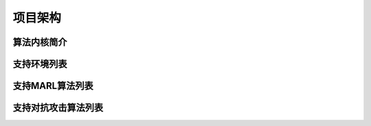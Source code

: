 项目架构
============

.. 这里放置项目架构图


算法内核简介
---------------------
.. 这里放一下项目的目录结构，cd amb && tree -L 2 -d -I pycache 

.. 对上述目录结构的解释与描述，对比着https://aisafety.readthedocs.io/zh_CN/latest/Start/05_frame.html 

支持环境列表
---------------------
.. 此处可以暂时留空，后续直接挂引用

支持MARL算法列表
---------------------
.. 此处可以暂时留空，后续直接挂引用


支持对抗攻击算法列表
---------------------
.. 此处可以暂时留空，后续直接挂引用

